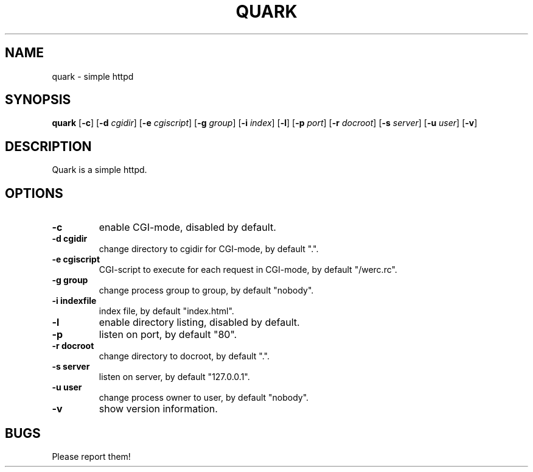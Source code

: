 .TH QUARK 1 quark\-VERSION
.SH NAME
quark \- simple httpd
.SH SYNOPSIS
.B quark
.RB [ \-c ]
.RB [ \-d
.IR cgidir ]
.RB [ \-e
.IR cgiscript ]
.RB [ \-g
.IR group ]
.RB [ \-i
.IR index ]
.RB [ \-l ]
.RB [ \-p
.IR port ]
.RB [ \-r
.IR docroot ]
.RB [ \-s
.IR server ]
.RB [ \-u
.IR user ]
.RB [ \-v ]
.SH DESCRIPTION
Quark is a simple httpd.
.SH OPTIONS
.TP
.B \-c 
enable CGI-mode, disabled by default.
.TP
.B \-d " cgidir"
change directory to cgidir for CGI-mode, by default ".".
.TP
.B \-e " cgiscript"
CGI-script to execute for each request in CGI-mode, by default "/werc.rc".
.TP
.B \-g " group"
change process group to group, by default "nobody".
.TP
.B \-i " indexfile"
index file, by default "index.html".
.TP
.B \-l
enable directory listing, disabled by default.
.TP
.B \-p
listen on port, by default "80".
.TP
.B \-r " docroot"
change directory to docroot, by default ".".
.TP
.B \-s " server"
listen on server, by default "127.0.0.1".
.TP
.B \-u " user"
change process owner to user, by default "nobody".
.TP
.B \-v
show version information.
.SH BUGS
Please report them!
